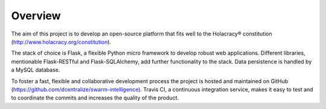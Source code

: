 Overview
========

The aim of this project is to develop an open-source platform that fits well to the Holacracy® constitution (http://www.holacracy.org/constitution).

The stack of choice is Flask, a flexible Python micro framework to develop robust web applications.  Different libraries, mentionable Flask-RESTful and Flask-SQLAlchemy, add further functionality to the stack. Data persistence is handled by a MySQL database.

To foster a fast, flexible and collaborative development process the project is hosted and maintained on GitHub (https://github.com/dcentralize/swarm-intelligence). Travis CI, a continuous integration service, makes it easy to test and to coordinate the commits and increases the quality of the product.